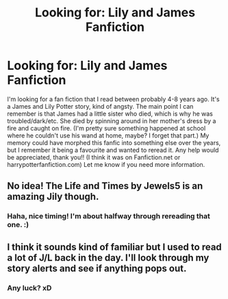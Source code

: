 #+TITLE: Looking for: Lily and James Fanfiction

* Looking for: Lily and James Fanfiction
:PROPERTIES:
:Author: pGBunny
:Score: 7
:DateUnix: 1358315567.0
:DateShort: 2013-Jan-16
:END:
I'm looking for a fan fiction that I read between probably 4-8 years ago. It's a James and Lily Potter story, kind of angsty. The main point I can remember is that James had a little sister who died, which is why he was troubled/dark/etc. She died by spinning around in her mother's dress by a fire and caught on fire. (I'm pretty sure something happened at school where he couldn't use his wand at home, maybe? I forget that part.) My memory could have morphed this fanfic into something else over the years, but I remember it being a favourite and wanted to reread it. Any help would be appreciated, thank you!! (I think it was on Fanfiction.net or harrypotterfanfiction.com) Let me know if you need more information.


** No idea! The Life and Times by Jewels5 is an amazing Jily though.
:PROPERTIES:
:Score: 3
:DateUnix: 1358334978.0
:DateShort: 2013-Jan-16
:END:

*** Haha, nice timing! I'm about halfway through rereading that one. :)
:PROPERTIES:
:Author: pGBunny
:Score: 1
:DateUnix: 1358364555.0
:DateShort: 2013-Jan-16
:END:


** I think it sounds kind of familiar but I used to read a lot of J/L back in the day. I'll look through my story alerts and see if anything pops out.
:PROPERTIES:
:Author: CarolineTurpentine
:Score: 2
:DateUnix: 1358352788.0
:DateShort: 2013-Jan-16
:END:

*** Any luck? xD
:PROPERTIES:
:Author: pGBunny
:Score: 1
:DateUnix: 1358627251.0
:DateShort: 2013-Jan-19
:END:
